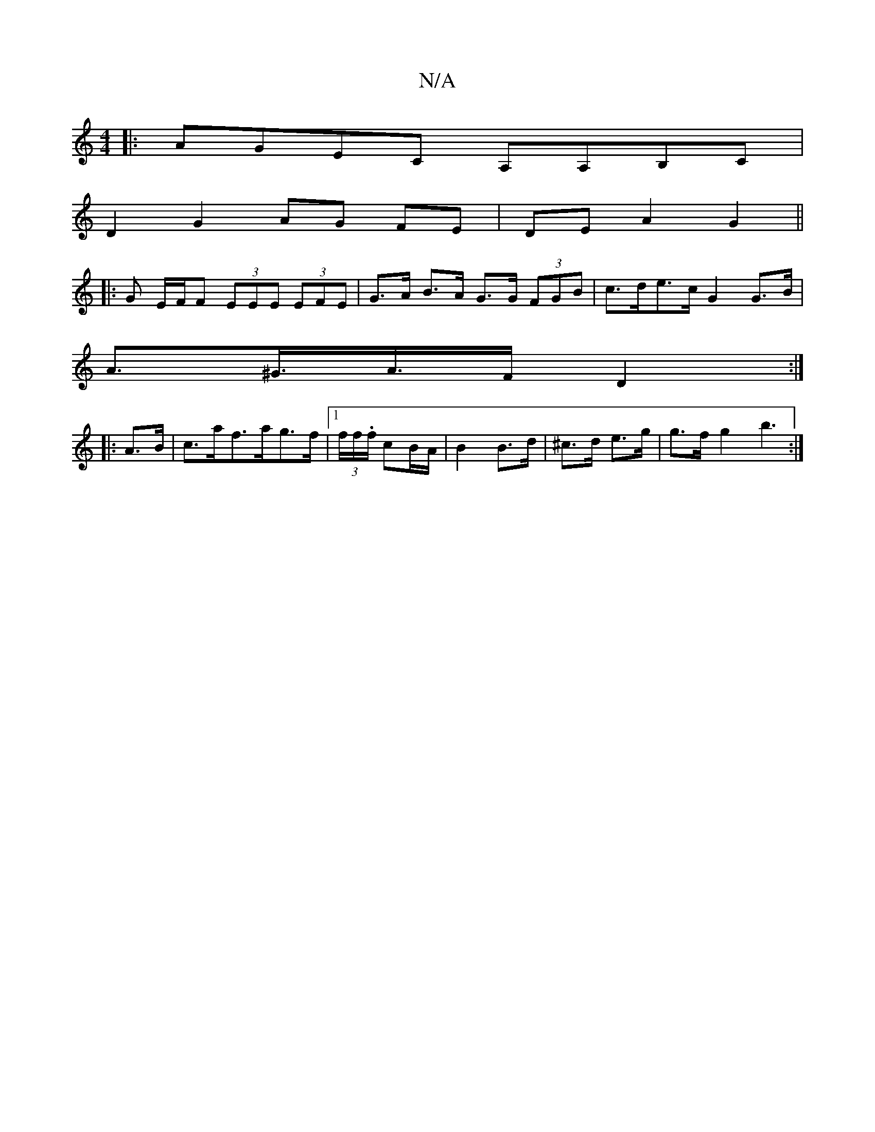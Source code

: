 X:1
T:N/A
M:4/4
R:N/A
K:Cmajor
|:AGEC A,A,B,C|
D2 G2 AG FE|DEA2 G2||
|: G E/F/F (3EEE (3EFE | G>A B>A G>G (3FGB | c>de>c G2 G>B |
A>^G>A>F D2 :|
|: A>B| c>af>ag>f |[1 (3f/f/.f/ cB/A/ | B2 B>d | ^c>d e>g | g>f g2 b3 :|

AG | FEFB e2
